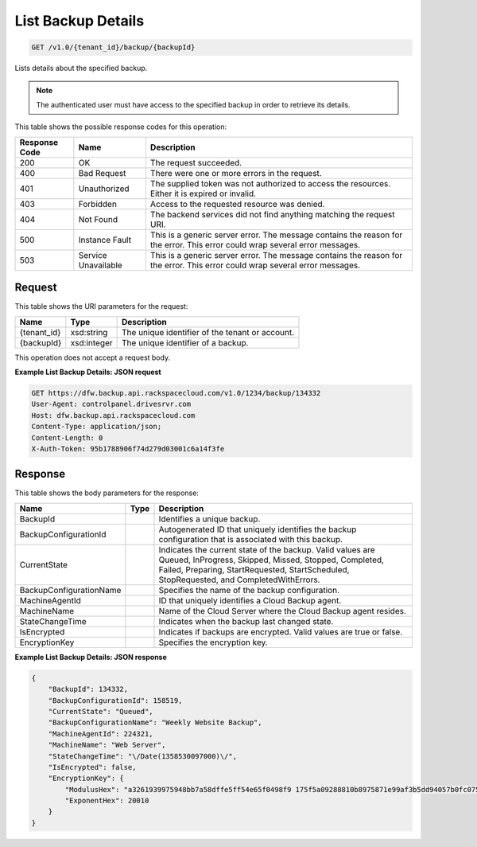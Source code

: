 
.. THIS OUTPUT IS GENERATED FROM THE WADL. DO NOT EDIT.

List Backup Details
^^^^^^^^^^^^^^^^^^^^^^^^^^^^^^^^^^^^^^^^^^^^^^^^^^^^^^^^^^^^^^^^^^^^^^^^^^^^^^^^

.. code::

    GET /v1.0/{tenant_id}/backup/{backupId}

Lists details about the specified backup.

.. note::
   The authenticated user must have access to the specified backup in order to retrieve its details.
   
   



This table shows the possible response codes for this operation:


+--------------------------+-------------------------+-------------------------+
|Response Code             |Name                     |Description              |
+==========================+=========================+=========================+
|200                       |OK                       |The request succeeded.   |
+--------------------------+-------------------------+-------------------------+
|400                       |Bad Request              |There were one or more   |
|                          |                         |errors in the request.   |
+--------------------------+-------------------------+-------------------------+
|401                       |Unauthorized             |The supplied token was   |
|                          |                         |not authorized to access |
|                          |                         |the resources. Either it |
|                          |                         |is expired or invalid.   |
+--------------------------+-------------------------+-------------------------+
|403                       |Forbidden                |Access to the requested  |
|                          |                         |resource was denied.     |
+--------------------------+-------------------------+-------------------------+
|404                       |Not Found                |The backend services did |
|                          |                         |not find anything        |
|                          |                         |matching the request URI.|
+--------------------------+-------------------------+-------------------------+
|500                       |Instance Fault           |This is a generic server |
|                          |                         |error. The message       |
|                          |                         |contains the reason for  |
|                          |                         |the error. This error    |
|                          |                         |could wrap several error |
|                          |                         |messages.                |
+--------------------------+-------------------------+-------------------------+
|503                       |Service Unavailable      |This is a generic server |
|                          |                         |error. The message       |
|                          |                         |contains the reason for  |
|                          |                         |the error. This error    |
|                          |                         |could wrap several error |
|                          |                         |messages.                |
+--------------------------+-------------------------+-------------------------+


Request
""""""""""""""""

This table shows the URI parameters for the request:

+--------------------------+-------------------------+-------------------------+
|Name                      |Type                     |Description              |
+==========================+=========================+=========================+
|{tenant_id}               |xsd:string               |The unique identifier of |
|                          |                         |the tenant or account.   |
+--------------------------+-------------------------+-------------------------+
|{backupId}                |xsd:integer              |The unique identifier of |
|                          |                         |a backup.                |
+--------------------------+-------------------------+-------------------------+





This operation does not accept a request body.




**Example List Backup Details: JSON request**


.. code::

    GET https://dfw.backup.api.rackspacecloud.com/v1.0/1234/backup/134332
    User-Agent: controlpanel.drivesrvr.com
    Host: dfw.backup.api.rackspacecloud.com
    Content-Type: application/json;
    Content-Length: 0
    X-Auth-Token: 95b1788906f74d279d03001c6a14f3fe


Response
""""""""""""""""


This table shows the body parameters for the response:

+--------------------------+-------------------------+-------------------------+
|Name                      |Type                     |Description              |
+==========================+=========================+=========================+
|BackupId                  |                         |Identifies a unique      |
|                          |                         |backup.                  |
+--------------------------+-------------------------+-------------------------+
|BackupConfigurationId     |                         |Autogenerated ID that    |
|                          |                         |uniquely identifies the  |
|                          |                         |backup configuration     |
|                          |                         |that is associated with  |
|                          |                         |this backup.             |
+--------------------------+-------------------------+-------------------------+
|CurrentState              |                         |Indicates the current    |
|                          |                         |state of the backup.     |
|                          |                         |Valid values are Queued, |
|                          |                         |InProgress, Skipped,     |
|                          |                         |Missed, Stopped,         |
|                          |                         |Completed, Failed,       |
|                          |                         |Preparing,               |
|                          |                         |StartRequested,          |
|                          |                         |StartScheduled,          |
|                          |                         |StopRequested, and       |
|                          |                         |CompletedWithErrors.     |
+--------------------------+-------------------------+-------------------------+
|BackupConfigurationName   |                         |Specifies the name of    |
|                          |                         |the backup configuration.|
+--------------------------+-------------------------+-------------------------+
|MachineAgentId            |                         |ID that uniquely         |
|                          |                         |identifies a Cloud       |
|                          |                         |Backup agent.            |
+--------------------------+-------------------------+-------------------------+
|MachineName               |                         |Name of the Cloud Server |
|                          |                         |where the Cloud Backup   |
|                          |                         |agent resides.           |
+--------------------------+-------------------------+-------------------------+
|StateChangeTime           |                         |Indicates when the       |
|                          |                         |backup last changed      |
|                          |                         |state.                   |
+--------------------------+-------------------------+-------------------------+
|IsEncrypted               |                         |Indicates if backups are |
|                          |                         |encrypted. Valid values  |
|                          |                         |are true or false.       |
+--------------------------+-------------------------+-------------------------+
|EncryptionKey             |                         |Specifies the encryption |
|                          |                         |key.                     |
+--------------------------+-------------------------+-------------------------+





**Example List Backup Details: JSON response**


.. code::

    {
        "BackupId": 134332,
        "BackupConfigurationId": 158519,
        "CurrentState": "Queued",
        "BackupConfigurationName": "Weekly Website Backup",
        "MachineAgentId": 224321,
        "MachineName": "Web Server",
        "StateChangeTime": "\/Date(1358530097000)\/",
        "IsEncrypted": false,
        "EncryptionKey": {
            "ModulusHex": "a3261939975948bb7a58dffe5ff54e65f0498f9 175f5a09288810b8975871e99af3b5dd94057b0fc07535f5f97444 504fa35169d461d0d30cf0192e307727c065168c788771c561a940 0fb49175e9e6aa4e23fe11af69e9412dd23b0cb6684c4c2429bce1 39e848ab26d0829073351f4acd36074eafd036a5eb83359d2a698d5",
            "ExponentHex": 20010
        }
    }

